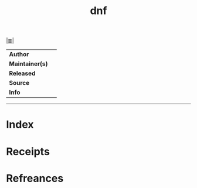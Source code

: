 # File           : cix-dnf.org
# Created        : <2017-08-05 Sat 00:45:48 BST>
# Modified       : <2017-8-05 Sat 00:45:56 BST> sharlatan
# Author         : sharlatan
# Maintainer(s)  :
# Sinopsis       :

#+OPTIONS: num:nil

[[file:../cix-main.org][|≣|]]
#+TITLE: dnf
|-----------------+---|
| *Author*        |   |
| *Maintainer(s)* |   |
| *Released*      |   |
| *Source*        |   |
| *Info*          |   |
|-----------------+---|


-----
* Index
* Receipts
* Refreances

# End of cix-dnf.org
